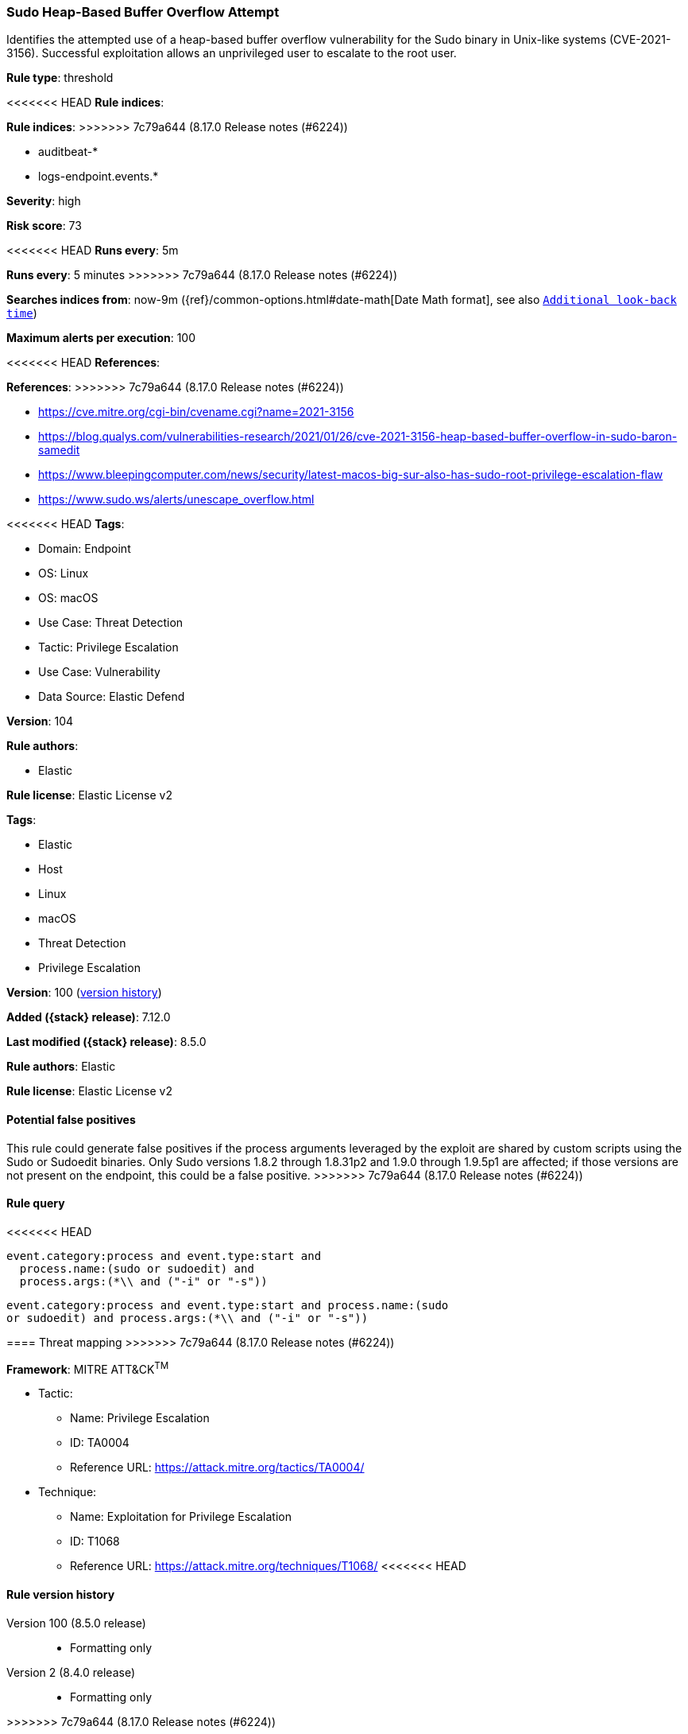 [[sudo-heap-based-buffer-overflow-attempt]]
=== Sudo Heap-Based Buffer Overflow Attempt

Identifies the attempted use of a heap-based buffer overflow vulnerability for the Sudo binary in Unix-like systems (CVE-2021-3156). Successful exploitation allows an unprivileged user to escalate to the root user.

*Rule type*: threshold

<<<<<<< HEAD
*Rule indices*: 
=======
*Rule indices*:
>>>>>>> 7c79a644 (8.17.0 Release notes  (#6224))

* auditbeat-*
* logs-endpoint.events.*

*Severity*: high

*Risk score*: 73

<<<<<<< HEAD
*Runs every*: 5m
=======
*Runs every*: 5 minutes
>>>>>>> 7c79a644 (8.17.0 Release notes  (#6224))

*Searches indices from*: now-9m ({ref}/common-options.html#date-math[Date Math format], see also <<rule-schedule, `Additional look-back time`>>)

*Maximum alerts per execution*: 100

<<<<<<< HEAD
*References*: 
=======
*References*:
>>>>>>> 7c79a644 (8.17.0 Release notes  (#6224))

* https://cve.mitre.org/cgi-bin/cvename.cgi?name=2021-3156
* https://blog.qualys.com/vulnerabilities-research/2021/01/26/cve-2021-3156-heap-based-buffer-overflow-in-sudo-baron-samedit
* https://www.bleepingcomputer.com/news/security/latest-macos-big-sur-also-has-sudo-root-privilege-escalation-flaw
* https://www.sudo.ws/alerts/unescape_overflow.html

<<<<<<< HEAD
*Tags*: 

* Domain: Endpoint
* OS: Linux
* OS: macOS
* Use Case: Threat Detection
* Tactic: Privilege Escalation
* Use Case: Vulnerability
* Data Source: Elastic Defend

*Version*: 104

*Rule authors*: 

* Elastic

*Rule license*: Elastic License v2

=======
*Tags*:

* Elastic
* Host
* Linux
* macOS
* Threat Detection
* Privilege Escalation

*Version*: 100 (<<sudo-heap-based-buffer-overflow-attempt-history, version history>>)

*Added ({stack} release)*: 7.12.0

*Last modified ({stack} release)*: 8.5.0

*Rule authors*: Elastic

*Rule license*: Elastic License v2

==== Potential false positives

This rule could generate false positives if the process arguments leveraged by the exploit are shared by custom scripts using the Sudo or Sudoedit binaries. Only Sudo versions 1.8.2 through 1.8.31p2 and 1.9.0 through 1.9.5p1 are affected; if those versions are not present on the endpoint, this could be a false positive.
>>>>>>> 7c79a644 (8.17.0 Release notes  (#6224))

==== Rule query


<<<<<<< HEAD
[source, js]
----------------------------------
event.category:process and event.type:start and
  process.name:(sudo or sudoedit) and
  process.args:(*\\ and ("-i" or "-s"))

----------------------------------
=======
[source,js]
----------------------------------
event.category:process and event.type:start and process.name:(sudo
or sudoedit) and process.args:(*\\ and ("-i" or "-s"))
----------------------------------

==== Threat mapping
>>>>>>> 7c79a644 (8.17.0 Release notes  (#6224))

*Framework*: MITRE ATT&CK^TM^

* Tactic:
** Name: Privilege Escalation
** ID: TA0004
** Reference URL: https://attack.mitre.org/tactics/TA0004/
* Technique:
** Name: Exploitation for Privilege Escalation
** ID: T1068
** Reference URL: https://attack.mitre.org/techniques/T1068/
<<<<<<< HEAD
=======

[[sudo-heap-based-buffer-overflow-attempt-history]]
==== Rule version history

Version 100 (8.5.0 release)::
* Formatting only

Version 2 (8.4.0 release)::
* Formatting only

>>>>>>> 7c79a644 (8.17.0 Release notes  (#6224))
